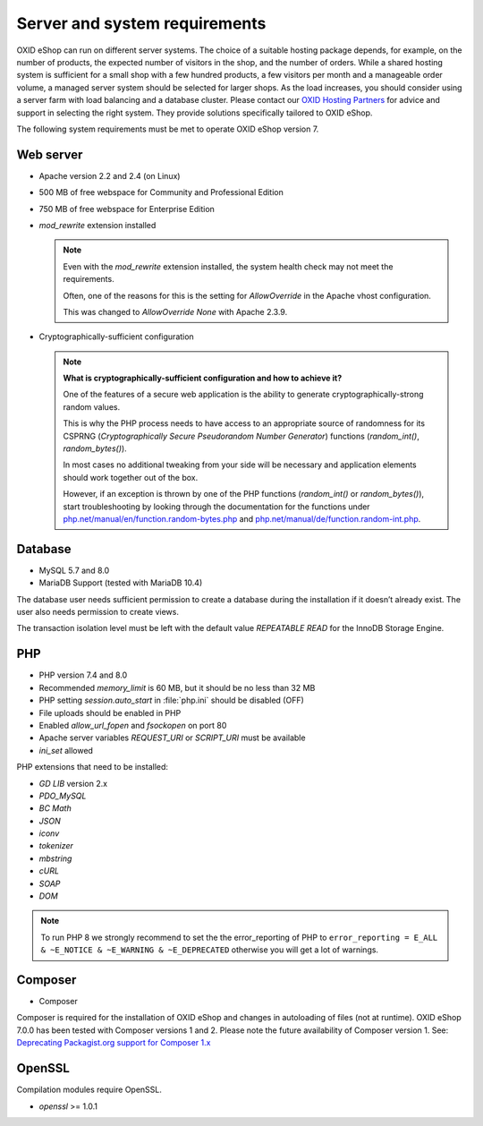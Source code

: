 ﻿Server and system requirements
==============================

OXID eShop can run on different server systems. The choice of a suitable hosting package depends, for example, on the number of products, the expected number of visitors in the shop, and the number of orders. While a shared hosting system is sufficient for a small shop with a few hundred products, a few visitors per month and a manageable order volume, a managed server system should be selected for larger shops. As the load increases, you should consider using a server farm with load balancing and a database cluster. Please contact our `OXID Hosting Partners <https://www.oxid-esales.com/oxid-welt/partner/partner-finden/>`_ for advice and support in selecting the right system. They provide solutions specifically tailored to OXID eShop.

The following system requirements must be met to operate OXID eShop version 7.

Web server
----------

* Apache version 2.2 and 2.4 (on Linux)
* 500 MB of free webspace for Community and Professional Edition
* 750 MB of free webspace for Enterprise Edition
* *mod_rewrite* extension installed

  ..  note::

      Even with the *mod_rewrite* extension installed, the system health check may not meet the requirements.

      Often, one of the reasons for this is the setting for *AllowOverride* in the Apache vhost configuration.

      This was changed to *AllowOverride None* with Apache 2.3.9.

* Cryptographically-sufficient configuration

  ..  note::
      **What is cryptographically-sufficient configuration and how to achieve it?**

      One of the features of a secure web application is the ability to generate cryptographically-strong random values.

      This is why the PHP process needs to have access to an appropriate source of randomness for its CSPRNG (*Cryptographically Secure Pseudorandom Number Generator*) functions (`random_int()`, `random_bytes()`).

      In most cases no additional tweaking from your side will be necessary and application elements should work together out of the box.

      However, if an exception is thrown by one of the PHP functions (`random_int()` or `random_bytes()`), start troubleshooting by looking through the documentation for the functions under `php.net/manual/en/function.random-bytes.php <https://www.php.net/manual/en/function.random-bytes.php>`_ and `php.net/manual/de/function.random-int.php <https://www.php.net/manual/de/function.random-int.php>`_.



Database
--------

* MySQL 5.7 and 8.0
* MariaDB Support (tested with MariaDB 10.4)

The database user needs sufficient permission to create a database during the installation if it doesn’t already exist. The user also needs permission to create views.

The transaction isolation level must be left with the default value *REPEATABLE READ* for the InnoDB Storage Engine.

PHP
---

* PHP version 7.4 and 8.0
* Recommended *memory_limit* is 60 MB, but it should be no less than 32 MB
* PHP setting *session.auto_start* in :file:`php.ini` should be disabled (OFF)
* File uploads should be enabled in PHP
* Enabled *allow_url_fopen* and *fsockopen* on port 80
* Apache server variables *REQUEST_URI* or *SCRIPT_URI* must be available
* *ini_set* allowed

PHP extensions that need to be installed:

* *GD LIB* version 2.x
* *PDO_MySQL*
* *BC Math*
* *JSON*
* *iconv*
* *tokenizer*
* *mbstring*
* *cURL*
* *SOAP*
* *DOM*

.. note:: To run PHP 8 we strongly recommend to set the the error_reporting of PHP to ``error_reporting = E_ALL & ~E_NOTICE & ~E_WARNING & ~E_DEPRECATED`` otherwise you will get a lot of warnings.

Composer
--------

* Composer

Composer is required for the installation of OXID eShop and changes in autoloading of files (not at runtime). OXID eShop 7.0.0 has been tested with Composer versions 1 and 2. Please note the future availability of Composer version 1. See: `Deprecating Packagist.org support for Composer 1.x <https://blog.packagist.com/deprecating-composer-1-support/>`_

OpenSSL
-------
Compilation modules require OpenSSL.

* *openssl* >= 1.0.1


.. Intern: oxbaac, Status: